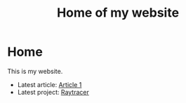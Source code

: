 #+TITLE: Home of my website
* Home
This is my website.
- Latest article: [[file:articles/article-1.org][Article 1]]
- Latest project: [[file:projects/raytracer.org][Raytracer]]
